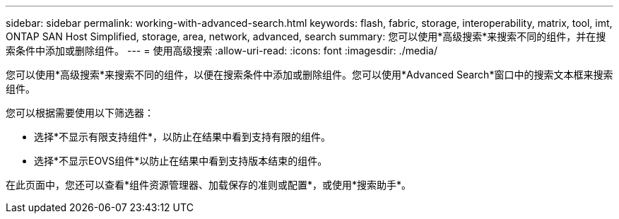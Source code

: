 ---
sidebar: sidebar 
permalink: working-with-advanced-search.html 
keywords: flash, fabric, storage, interoperability, matrix, tool, imt, ONTAP SAN Host Simplified, storage, area, network, advanced, search 
summary: 您可以使用*高级搜索*来搜索不同的组件，并在搜索条件中添加或删除组件。 
---
= 使用高级搜索
:allow-uri-read: 
:icons: font
:imagesdir: ./media/


[role="lead"]
您可以使用*高级搜索*来搜索不同的组件，以便在搜索条件中添加或删除组件。您可以使用*Advanced Search*窗口中的搜索文本框来搜索组件。

您可以根据需要使用以下筛选器：

* 选择*不显示有限支持组件*，以防止在结果中看到支持有限的组件。
* 选择*不显示EOVS组件*以防止在结果中看到支持版本结束的组件。


在此页面中，您还可以查看*组件资源管理器、加载保存的准则或配置*，或使用*搜索助手*。

